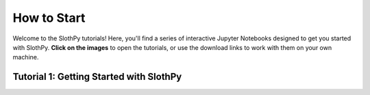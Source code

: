 .. _how-to-start:

How to Start
============

Welcome to the SlothPy tutorials! Here, you'll find a series of interactive Jupyter Notebooks designed to get you started with SlothPy.
**Click on the images** to open the tutorials, or use the download links to work with them on your own machine.

Tutorial 1: Getting Started with SlothPy
----------------------------------------

.. raw:: html

   <a href="SlothPy_tutorial.html">
      <img src="https://raw.githubusercontent.com/MTZ-dev/slothpy/main/doc/source/_static/slothpy_3.png" width="400" alt="Image not found" onerror="this.onerror=null;this.src='_images/error_slothpy.png';">
   </a>
   <hr>
   <a href="SlothPy_tutorial.ipynb" download>
     Download Tutorial 1
   </a>
   <hr>
   <a href="https://drive.google.com/file/d/1obU_bK9sc2hdy3vFXjLxtTUX7CBzl-wf/view?usp=drive_link" download>
     Download Tutorial 1 Files
   </a>

